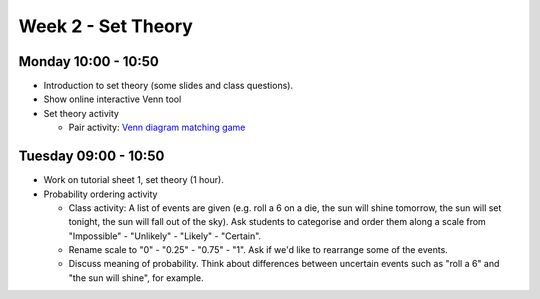 ===================
Week 2 - Set Theory
===================


Monday 10:00 - 10:50
--------------------

+ Introduction to set theory (some slides and class questions).
+ Show online interactive Venn tool
+ Set theory activity

  + Pair activity: `Venn diagram matching game <../../_static/venns-card-sort.pdf>`_


Tuesday 09:00 - 10:50
---------------------

+ Work on tutorial sheet 1, set theory (1 hour).

+ Probability ordering activity

  + Class activity: A list of events are given (e.g. roll a 6 on a die, the sun will shine tomorrow, the sun will set tonight, the sun will fall out of the sky). Ask students to categorise and order them along a scale from "Impossible" - "Unlikely" - "Likely" - "Certain".
  + Rename scale to "0" - "0.25" - "0.75" - "1". Ask if we'd like to rearrange some of the events.
  + Discuss meaning of probability. Think about differences between uncertain events such as "roll a 6" and "the sun will shine", for example. 

